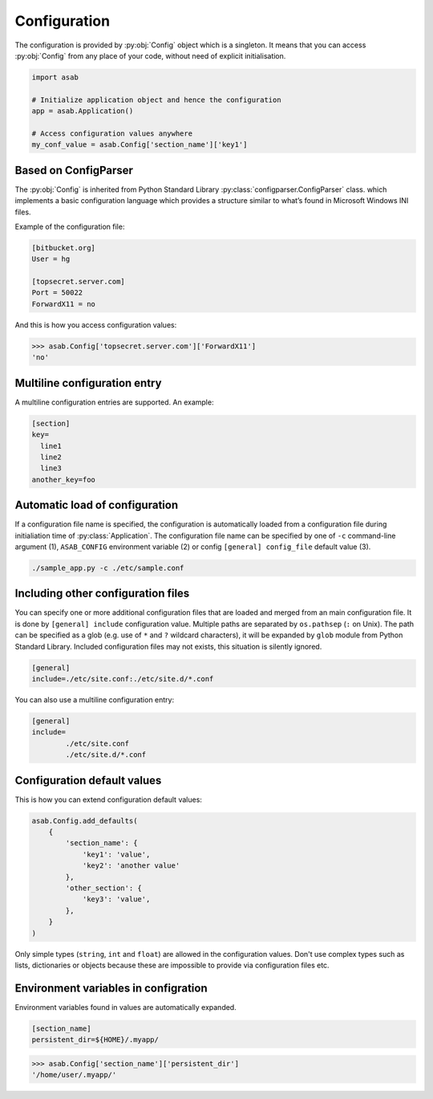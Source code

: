 Configuration
=============

.. py:currentmodule:: asab

.. py:data:: Config

The configuration is provided by :py:obj:`Config` object which is a singleton. It means that you can access :py:obj:`Config` from any place of your code, without need of explicit initialisation.

.. code:: python

	import asab
	
	# Initialize application object and hence the configuration
	app = asab.Application()

	# Access configuration values anywhere
	my_conf_value = asab.Config['section_name']['key1']


Based on ConfigParser
---------------------

The  :py:obj:`Config` is inherited from Python Standard Library :py:class:`configparser.ConfigParser` class. which implements a basic configuration language which provides a structure similar to what’s found in Microsoft Windows INI files. 

.. py:currentmodule:: asab.config

.. py:class:: ConfigParser

Example of the configuration file:

.. code:: ini

	[bitbucket.org]
	User = hg

	[topsecret.server.com]
	Port = 50022
	ForwardX11 = no


And this is how you access configuration values:

.. code:: python

	>>> asab.Config['topsecret.server.com']['ForwardX11']
	'no'


.. py:currentmodule:: asab


Multiline configuration entry
-----------------------------

A multiline configuration entries are supported.
An example:

.. code:: ini

	[section]
	key=
	  line1
	  line2
	  line3
	another_key=foo


Automatic load of configuration
-------------------------------

If a configuration file name is specified, the configuration is automatically loaded from a configuration file during initialiation time of :py:class:`Application`.
The configuration file name can be specified by one of ``-c`` command-line argument (1), ``ASAB_CONFIG`` environment variable (2) or config ``[general] config_file`` default value (3).

.. code:: shell

	./sample_app.py -c ./etc/sample.conf



Including other configuration files
-----------------------------------

You can specify one or more additional configuration files that are loaded and merged from an main configuration file.
It is done by ``[general] include`` configuration value. Multiple paths are separated by ``os.pathsep`` (``:`` on Unix).
The path can be specified as a glob (e.g. use of ``*`` and ``?`` wildcard characters), it will be expanded by ``glob`` module from Python Standard Library.
Included configuration files may not exists, this situation is silently ignored.

.. code:: ini

	[general]
	include=./etc/site.conf:./etc/site.d/*.conf


You can also use a multiline configuration entry:

.. code:: ini

	[general]
	include=
		./etc/site.conf
		./etc/site.d/*.conf



Configuration default values
----------------------------

.. py:method:: Config.add_defaults(dictionary)

This is how you can extend configuration default values:

.. code:: python

	asab.Config.add_defaults(
	    {
	        'section_name': {
	            'key1': 'value',
	            'key2': 'another value'
	        },
	        'other_section': {
	            'key3': 'value',
	        },
	    }
	)

Only simple types (``string``, ``int`` and ``float``) are allowed in the configuration values.
Don't use complex types such as lists, dictionaries or objects because these are impossible to provide via configuration files etc.


Environment variables in configration
-------------------------------------

Environment variables found in values are automatically expanded.

.. code:: ini

	[section_name]
	persistent_dir=${HOME}/.myapp/

.. code:: python

	>>> asab.Config['section_name']['persistent_dir']
	'/home/user/.myapp/'




